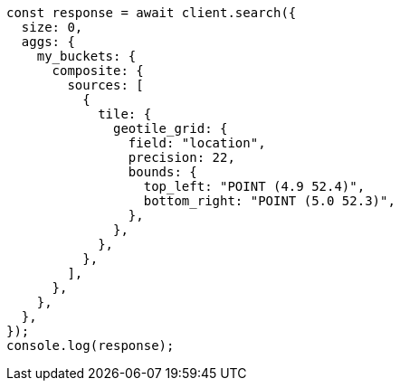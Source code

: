 // This file is autogenerated, DO NOT EDIT
// Use `node scripts/generate-docs-examples.js` to generate the docs examples

[source, js]
----
const response = await client.search({
  size: 0,
  aggs: {
    my_buckets: {
      composite: {
        sources: [
          {
            tile: {
              geotile_grid: {
                field: "location",
                precision: 22,
                bounds: {
                  top_left: "POINT (4.9 52.4)",
                  bottom_right: "POINT (5.0 52.3)",
                },
              },
            },
          },
        ],
      },
    },
  },
});
console.log(response);
----
